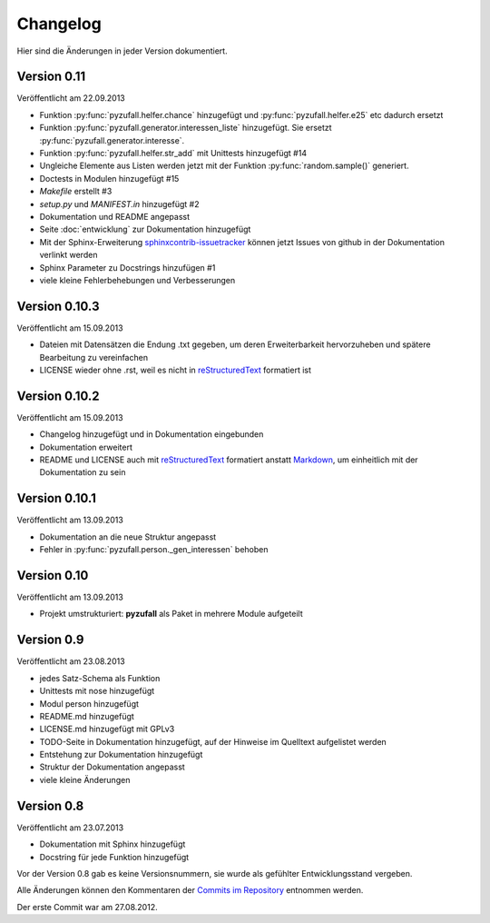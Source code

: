 Changelog
=========

Hier sind die Änderungen in jeder Version dokumentiert.

Version 0.11
------------

Veröffentlicht am 22.09.2013

- Funktion :py:func:`pyzufall.helfer.chance` hinzugefügt und :py:func:`pyzufall.helfer.e25` etc dadurch ersetzt
- Funktion :py:func:`pyzufall.generator.interessen_liste` hinzugefügt. Sie ersetzt :py:func:`pyzufall.generator.interesse`.
- Funktion :py:func:`pyzufall.helfer.str_add` mit Unittests hinzugefügt #14
- Ungleiche Elemente aus Listen werden jetzt mit der Funktion :py:func:`random.sample()` generiert.
- Doctests in Modulen hinzugefügt #15
- *Makefile* erstellt #3
- *setup.py* und *MANIFEST.in* hinzugefügt #2
- Dokumentation und README angepasst
- Seite :doc:`entwicklung` zur Dokumentation hinzugefügt
- Mit der Sphinx-Erweiterung `sphinxcontrib-issuetracker <https://github.com/lunaryorn/sphinxcontrib-issuetracker>`_ können jetzt Issues von github in der Dokumentation verlinkt werden
- Sphinx Parameter zu Docstrings hinzufügen #1
- viele kleine Fehlerbehebungen und Verbesserungen

Version 0.10.3
--------------

Veröffentlicht am 15.09.2013

- Dateien mit Datensätzen die Endung .txt gegeben, um deren Erweiterbarkeit hervorzuheben und spätere Bearbeitung zu vereinfachen
- LICENSE wieder ohne .rst, weil es nicht in `reStructuredText <http://de.wikipedia.org/wiki/ReStructuredText>`_ formatiert ist

Version 0.10.2
--------------

Veröffentlicht am 15.09.2013

- Changelog hinzugefügt und in Dokumentation eingebunden
- Dokumentation erweitert
- README und LICENSE auch mit `reStructuredText <http://de.wikipedia.org/wiki/ReStructuredText>`_ formatiert anstatt `Markdown <http://de.wikipedia.org/wiki/Markdown>`_, um einheitlich mit der Dokumentation zu sein

Version 0.10.1
--------------

Veröffentlicht am 13.09.2013

- Dokumentation an die neue Struktur angepasst
- Fehler in :py:func:`pyzufall.person._gen_interessen` behoben

Version 0.10
------------

Veröffentlicht am 13.09.2013

- Projekt umstrukturiert: **pyzufall** als Paket in mehrere Module aufgeteilt

Version 0.9
-----------

Veröffentlicht am 23.08.2013

- jedes Satz-Schema als Funktion
- Unittests mit nose hinzugefügt
- Modul person hinzugefügt
- README.md hinzugefügt
- LICENSE.md hinzugefügt mit GPLv3
- TODO-Seite in Dokumentation hinzugefügt, auf der Hinweise im Quelltext aufgelistet werden
- Entstehung zur Dokumentation hinzugefügt
- Struktur der Dokumentation angepasst
- viele kleine Änderungen

Version 0.8
-----------

Veröffentlicht am 23.07.2013

- Dokumentation mit Sphinx hinzugefügt
- Docstring für jede Funktion hinzugefügt

Vor der Version 0.8 gab es keine Versionsnummern, sie wurde als gefühlter Entwicklungsstand vergeben.

Alle Änderungen können den Kommentaren der `Commits im Repository <https://github.com/davidak/pyzufall/commits/>`_ entnommen werden.

Der erste Commit war am 27.08.2012.